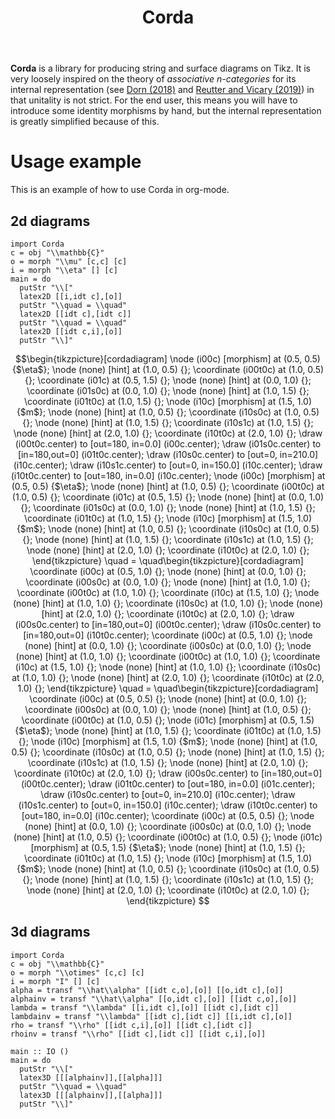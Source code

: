 #+TITLE: Corda
#+latex_header: \usepackage{/home/mario/roam/code/chordahs/corda}

*Corda* is a library for producing string and surface diagrams on Tikz. It is very loosely inspired on the theory of /associative n-categories/ for its internal representation (see [[https://arxiv.org/abs/1812.10586][Dorn (2018)]] and [[https://arxiv.org/abs/1902.03831][Reutter and Vicary (2019)]]) in that unitality is not strict.  For the end user, this means you will have to introduce some identity morphisms by hand, but the internal representation is greatly simplified because of this.

* Usage example
This is an example of how to use Corda in org-mode.

** 2d diagrams
#+BEGIN_SRC runhaskell :results drawer replace
import Corda
c = obj "\\mathbb{C}"
o = morph "\\mu" [c,c] [c]
i = morph "\\eta" [] [c]
main = do
  putStr "\\["
  latex2D [[i,idt c],[o]]
  putStr "\\quad = \\quad"
  latex2D [[idt c],[idt c]]
  putStr "\\quad = \\quad"
  latex2D [[idt c,i],[o]]
  putStr "\\]"
#+END_SRC

[[file:https://github.com/mroman42/corda/raw/master/example1.png]]

#+RESULTS:
:results:
\[\begin{tikzpicture}[cordadiagram]
\node (i00c) [morphism] at (0.5, 0.5) {$\eta$};

\node (none) [hint] at (1.0, 0.5) {};
\coordinate (i00t0c) at (1.0, 0.5) {};


\coordinate (i01c) at (0.5, 1.5) {};
\node (none) [hint] at (0.0, 1.0) {};
\coordinate (i01s0c) at (0.0, 1.0) {};

\node (none) [hint] at (1.0, 1.5) {};
\coordinate (i01t0c) at (1.0, 1.5) {};



\node (i10c) [morphism] at (1.5, 1.0) {$m$};
\node (none) [hint] at (1.0, 0.5) {};
\coordinate (i10s0c) at (1.0, 0.5) {};
\node (none) [hint] at (1.0, 1.5) {};
\coordinate (i10s1c) at (1.0, 1.5) {};

\node (none) [hint] at (2.0, 1.0) {};
\coordinate (i10t0c) at (2.0, 1.0) {};



\draw (i00t0c.center) to [out=180, in=0.0] (i00c.center);

\draw (i01s0c.center) to [in=180,out=0] (i01t0c.center);
\draw (i10s0c.center) to [out=0, in=210.0] (i10c.center);
\draw (i10s1c.center) to [out=0, in=150.0] (i10c.center);
\draw (i10t0c.center) to [out=180, in=0.0] (i10c.center);

\node (i00c) [morphism] at (0.5, 0.5) {$\eta$};

\node (none) [hint] at (1.0, 0.5) {};
\coordinate (i00t0c) at (1.0, 0.5) {};


\coordinate (i01c) at (0.5, 1.5) {};
\node (none) [hint] at (0.0, 1.0) {};
\coordinate (i01s0c) at (0.0, 1.0) {};

\node (none) [hint] at (1.0, 1.5) {};
\coordinate (i01t0c) at (1.0, 1.5) {};



\node (i10c) [morphism] at (1.5, 1.0) {$m$};
\node (none) [hint] at (1.0, 0.5) {};
\coordinate (i10s0c) at (1.0, 0.5) {};
\node (none) [hint] at (1.0, 1.5) {};
\coordinate (i10s1c) at (1.0, 1.5) {};

\node (none) [hint] at (2.0, 1.0) {};
\coordinate (i10t0c) at (2.0, 1.0) {};




\end{tikzpicture}
\quad = \quad\begin{tikzpicture}[cordadiagram]
\coordinate (i00c) at (0.5, 1.0) {};
\node (none) [hint] at (0.0, 1.0) {};
\coordinate (i00s0c) at (0.0, 1.0) {};

\node (none) [hint] at (1.0, 1.0) {};
\coordinate (i00t0c) at (1.0, 1.0) {};



\coordinate (i10c) at (1.5, 1.0) {};
\node (none) [hint] at (1.0, 1.0) {};
\coordinate (i10s0c) at (1.0, 1.0) {};

\node (none) [hint] at (2.0, 1.0) {};
\coordinate (i10t0c) at (2.0, 1.0) {};



\draw (i00s0c.center) to [in=180,out=0] (i00t0c.center);
\draw (i10s0c.center) to [in=180,out=0] (i10t0c.center);
\coordinate (i00c) at (0.5, 1.0) {};
\node (none) [hint] at (0.0, 1.0) {};
\coordinate (i00s0c) at (0.0, 1.0) {};

\node (none) [hint] at (1.0, 1.0) {};
\coordinate (i00t0c) at (1.0, 1.0) {};



\coordinate (i10c) at (1.5, 1.0) {};
\node (none) [hint] at (1.0, 1.0) {};
\coordinate (i10s0c) at (1.0, 1.0) {};

\node (none) [hint] at (2.0, 1.0) {};
\coordinate (i10t0c) at (2.0, 1.0) {};




\end{tikzpicture}
\quad = \quad\begin{tikzpicture}[cordadiagram]
\coordinate (i00c) at (0.5, 0.5) {};
\node (none) [hint] at (0.0, 1.0) {};
\coordinate (i00s0c) at (0.0, 1.0) {};

\node (none) [hint] at (1.0, 0.5) {};
\coordinate (i00t0c) at (1.0, 0.5) {};


\node (i01c) [morphism] at (0.5, 1.5) {$\eta$};

\node (none) [hint] at (1.0, 1.5) {};
\coordinate (i01t0c) at (1.0, 1.5) {};



\node (i10c) [morphism] at (1.5, 1.0) {$m$};
\node (none) [hint] at (1.0, 0.5) {};
\coordinate (i10s0c) at (1.0, 0.5) {};
\node (none) [hint] at (1.0, 1.5) {};
\coordinate (i10s1c) at (1.0, 1.5) {};

\node (none) [hint] at (2.0, 1.0) {};
\coordinate (i10t0c) at (2.0, 1.0) {};



\draw (i00s0c.center) to [in=180,out=0] (i00t0c.center);
\draw (i01t0c.center) to [out=180, in=0.0] (i01c.center);

\draw (i10s0c.center) to [out=0, in=210.0] (i10c.center);
\draw (i10s1c.center) to [out=0, in=150.0] (i10c.center);
\draw (i10t0c.center) to [out=180, in=0.0] (i10c.center);

\coordinate (i00c) at (0.5, 0.5) {};
\node (none) [hint] at (0.0, 1.0) {};
\coordinate (i00s0c) at (0.0, 1.0) {};

\node (none) [hint] at (1.0, 0.5) {};
\coordinate (i00t0c) at (1.0, 0.5) {};


\node (i01c) [morphism] at (0.5, 1.5) {$\eta$};

\node (none) [hint] at (1.0, 1.5) {};
\coordinate (i01t0c) at (1.0, 1.5) {};



\node (i10c) [morphism] at (1.5, 1.0) {$m$};
\node (none) [hint] at (1.0, 0.5) {};
\coordinate (i10s0c) at (1.0, 0.5) {};
\node (none) [hint] at (1.0, 1.5) {};
\coordinate (i10s1c) at (1.0, 1.5) {};

\node (none) [hint] at (2.0, 1.0) {};
\coordinate (i10t0c) at (2.0, 1.0) {};




\end{tikzpicture}
\]
:end:

** 3d diagrams
#+BEGIN_SRC runhaskell :results drawer replace
import Corda
c = obj "\\mathbb{C}"
o = morph "\\otimes" [c,c] [c]
i = morph "I" [] [c]
alpha = transf "\\hat\\alpha" [[idt c,o],[o]] [[o,idt c],[o]]
alphainv = transf "\\hat\\alpha" [[o,idt c],[o]] [[idt c,o],[o]]
lambda = transf "\\lambda" [[i,idt c],[o]] [[idt c],[idt c]]
lambdainv = transf "\\lambda" [[idt c],[idt c]] [[i,idt c],[o]]
rho = transf "\\rho" [[idt c,i],[o]] [[idt c],[idt c]]
rhoinv = transf "\\rho" [[idt c],[idt c]] [[idt c,i],[o]]

main :: IO ()
main = do
  putStr "\\["
  latex3D [[[alphainv]],[[alpha]]]
  putStr "\\quad = \\quad"
  latex3D [[[alphainv]],[[alpha]]]
  putStr "\\]"
#+END_SRC

#+RESULTS:
:results:
\[\begin{tikzpicture}[cordadiagram]
\begin{scope}[yshift=0.0cm]
\begin{scope}[tilted,yshift=0.0cm]
\node (i000s00c) [morphism] at (-0.5, 0.5) {$\otimes$};
\node (none) [hint] at (-1.0, 0.3333333333333333) {};
\coordinate (i000s00s0c) at (-1.0, 0.3333333333333333) {};
\node (none) [hint] at (-1.0, 1.0) {};
\coordinate (i000s00s1c) at (-1.0, 1.0) {};

\node (none) [hint] at (0.0, 0.5) {};
\coordinate (i000s00t0c) at (0.0, 0.5) {};


\coordinate (i000s01c) at (-0.5, 1.5) {};
\node (none) [hint] at (-1.0, 1.6666666666666665) {};
\coordinate (i000s01s0c) at (-1.0, 1.6666666666666665) {};

\node (none) [hint] at (0.0, 1.5) {};
\coordinate (i000s01t0c) at (0.0, 1.5) {};



\node (i000s10c) [morphism] at (0.5, 1.0) {$\otimes$};
\node (none) [hint] at (0.0, 0.5) {};
\coordinate (i000s10s0c) at (0.0, 0.5) {};
\node (none) [hint] at (0.0, 1.5) {};
\coordinate (i000s10s1c) at (0.0, 1.5) {};

\node (none) [hint] at (1.0, 1.0) {};
\coordinate (i000s10t0c) at (1.0, 1.0) {};



\draw (i000s00s0c.center) to [out=0, in=210.0] (i000s00c.center);
\draw (i000s00s1c.center) to [out=0, in=150.0] (i000s00c.center);
\draw (i000s00t0c.center) to [out=180, in=0.0] (i000s00c.center);

\draw (i000s01s0c.center) to [in=180,out=0] (i000s01t0c.center);
\draw (i000s10s0c.center) to [out=0, in=210.0] (i000s10c.center);
\draw (i000s10s1c.center) to [out=0, in=150.0] (i000s10c.center);
\draw (i000s10t0c.center) to [out=180, in=0.0] (i000s10c.center);

\node (i000s00c) [morphism] at (-0.5, 0.5) {$\otimes$};
\node (none) [hint] at (-1.0, 0.3333333333333333) {};
\coordinate (i000s00s0c) at (-1.0, 0.3333333333333333) {};
\node (none) [hint] at (-1.0, 1.0) {};
\coordinate (i000s00s1c) at (-1.0, 1.0) {};

\node (none) [hint] at (0.0, 0.5) {};
\coordinate (i000s00t0c) at (0.0, 0.5) {};


\coordinate (i000s01c) at (-0.5, 1.5) {};
\node (none) [hint] at (-1.0, 1.6666666666666665) {};
\coordinate (i000s01s0c) at (-1.0, 1.6666666666666665) {};

\node (none) [hint] at (0.0, 1.5) {};
\coordinate (i000s01t0c) at (0.0, 1.5) {};



\node (i000s10c) [morphism] at (0.5, 1.0) {$\otimes$};
\node (none) [hint] at (0.0, 0.5) {};
\coordinate (i000s10s0c) at (0.0, 0.5) {};
\node (none) [hint] at (0.0, 1.5) {};
\coordinate (i000s10s1c) at (0.0, 1.5) {};

\node (none) [hint] at (1.0, 1.0) {};
\coordinate (i000s10t0c) at (1.0, 1.0) {};




\end{scope}\begin{scope}[tilted,yshift=1.25cm]
\node (i000c) [transformation] at (0.0, 1.0) {$\hat\alpha$};





\node (i000c) [transformation] at (0.0, 1.0) {$\hat\alpha$};





\end{scope}\begin{scope}[tilted,yshift=2.5cm]
\coordinate (i000t00c) at (-0.5, 0.5) {};
\node (none) [hint] at (-1.0, 0.3333333333333333) {};
\coordinate (i000t00s0c) at (-1.0, 0.3333333333333333) {};

\node (none) [hint] at (0.0, 0.5) {};
\coordinate (i000t00t0c) at (0.0, 0.5) {};


\node (i000t01c) [morphism] at (-0.5, 1.5) {$\otimes$};
\node (none) [hint] at (-1.0, 1.0) {};
\coordinate (i000t01s0c) at (-1.0, 1.0) {};
\node (none) [hint] at (-1.0, 1.6666666666666665) {};
\coordinate (i000t01s1c) at (-1.0, 1.6666666666666665) {};

\node (none) [hint] at (0.0, 1.5) {};
\coordinate (i000t01t0c) at (0.0, 1.5) {};



\node (i000t10c) [morphism] at (0.5, 1.0) {$\otimes$};
\node (none) [hint] at (0.0, 0.5) {};
\coordinate (i000t10s0c) at (0.0, 0.5) {};
\node (none) [hint] at (0.0, 1.5) {};
\coordinate (i000t10s1c) at (0.0, 1.5) {};

\node (none) [hint] at (1.0, 1.0) {};
\coordinate (i000t10t0c) at (1.0, 1.0) {};



\draw (i000t00s0c.center) to [in=180,out=0] (i000t00t0c.center);
\draw (i000t01s0c.center) to [out=0, in=210.0] (i000t01c.center);
\draw (i000t01s1c.center) to [out=0, in=150.0] (i000t01c.center);
\draw (i000t01t0c.center) to [out=180, in=0.0] (i000t01c.center);

\draw (i000t10s0c.center) to [out=0, in=210.0] (i000t10c.center);
\draw (i000t10s1c.center) to [out=0, in=150.0] (i000t10c.center);
\draw (i000t10t0c.center) to [out=180, in=0.0] (i000t10c.center);

\coordinate (i000t00c) at (-0.5, 0.5) {};
\node (none) [hint] at (-1.0, 0.3333333333333333) {};
\coordinate (i000t00s0c) at (-1.0, 0.3333333333333333) {};

\node (none) [hint] at (0.0, 0.5) {};
\coordinate (i000t00t0c) at (0.0, 0.5) {};


\node (i000t01c) [morphism] at (-0.5, 1.5) {$\otimes$};
\node (none) [hint] at (-1.0, 1.0) {};
\coordinate (i000t01s0c) at (-1.0, 1.0) {};
\node (none) [hint] at (-1.0, 1.6666666666666665) {};
\coordinate (i000t01s1c) at (-1.0, 1.6666666666666665) {};

\node (none) [hint] at (0.0, 1.5) {};
\coordinate (i000t01t0c) at (0.0, 1.5) {};



\node (i000t10c) [morphism] at (0.5, 1.0) {$\otimes$};
\node (none) [hint] at (0.0, 0.5) {};
\coordinate (i000t10s0c) at (0.0, 0.5) {};
\node (none) [hint] at (0.0, 1.5) {};
\coordinate (i000t10s1c) at (0.0, 1.5) {};

\node (none) [hint] at (1.0, 1.0) {};
\coordinate (i000t10t0c) at (1.0, 1.0) {};




\end{scope}\draw [borders] (i000t00s0c.center) to [out=-90,in=90] (i000s00s0c.center);
\draw [borders] (i000t01s0c.center) to [out=-90,in=90] (i000s00s1c.center);
\draw [borders] (i000t01s1c.center) to [out=-90,in=90] (i000s01s0c.center);

\draw [borders] (i000t10t0c.center) to [out=-90,in=90] (i000s10t0c.center);
\begin{scope}[tilted,yshift=0.0cm]
\node (i000s00c) [morphism] at (-0.5, 0.5) {$\otimes$};
\node (none) [hint] at (-1.0, 0.3333333333333333) {};
\coordinate (i000s00s0c) at (-1.0, 0.3333333333333333) {};
\node (none) [hint] at (-1.0, 1.0) {};
\coordinate (i000s00s1c) at (-1.0, 1.0) {};

\node (none) [hint] at (0.0, 0.5) {};
\coordinate (i000s00t0c) at (0.0, 0.5) {};


\coordinate (i000s01c) at (-0.5, 1.5) {};
\node (none) [hint] at (-1.0, 1.6666666666666665) {};
\coordinate (i000s01s0c) at (-1.0, 1.6666666666666665) {};

\node (none) [hint] at (0.0, 1.5) {};
\coordinate (i000s01t0c) at (0.0, 1.5) {};



\node (i000s10c) [morphism] at (0.5, 1.0) {$\otimes$};
\node (none) [hint] at (0.0, 0.5) {};
\coordinate (i000s10s0c) at (0.0, 0.5) {};
\node (none) [hint] at (0.0, 1.5) {};
\coordinate (i000s10s1c) at (0.0, 1.5) {};

\node (none) [hint] at (1.0, 1.0) {};
\coordinate (i000s10t0c) at (1.0, 1.0) {};



\draw (i000s00s0c.center) to [out=0, in=210.0] (i000s00c.center);
\draw (i000s00s1c.center) to [out=0, in=150.0] (i000s00c.center);
\draw (i000s00t0c.center) to [out=180, in=0.0] (i000s00c.center);

\draw (i000s01s0c.center) to [in=180,out=0] (i000s01t0c.center);
\draw (i000s10s0c.center) to [out=0, in=210.0] (i000s10c.center);
\draw (i000s10s1c.center) to [out=0, in=150.0] (i000s10c.center);
\draw (i000s10t0c.center) to [out=180, in=0.0] (i000s10c.center);

\node (i000s00c) [morphism] at (-0.5, 0.5) {$\otimes$};
\node (none) [hint] at (-1.0, 0.3333333333333333) {};
\coordinate (i000s00s0c) at (-1.0, 0.3333333333333333) {};
\node (none) [hint] at (-1.0, 1.0) {};
\coordinate (i000s00s1c) at (-1.0, 1.0) {};

\node (none) [hint] at (0.0, 0.5) {};
\coordinate (i000s00t0c) at (0.0, 0.5) {};


\coordinate (i000s01c) at (-0.5, 1.5) {};
\node (none) [hint] at (-1.0, 1.6666666666666665) {};
\coordinate (i000s01s0c) at (-1.0, 1.6666666666666665) {};

\node (none) [hint] at (0.0, 1.5) {};
\coordinate (i000s01t0c) at (0.0, 1.5) {};



\node (i000s10c) [morphism] at (0.5, 1.0) {$\otimes$};
\node (none) [hint] at (0.0, 0.5) {};
\coordinate (i000s10s0c) at (0.0, 0.5) {};
\node (none) [hint] at (0.0, 1.5) {};
\coordinate (i000s10s1c) at (0.0, 1.5) {};

\node (none) [hint] at (1.0, 1.0) {};
\coordinate (i000s10t0c) at (1.0, 1.0) {};




\end{scope}
\draw [red!30] (i000s00c.center) to [out=90,in=-90] (i000c.center);

\draw [red!30] (i000s10c.center) to [out=90,in=-90] (i000c.center);

\draw [red!30] (i000t01c.center) to [out=-90,in=90] (i000c.center);
\draw [red!30] (i000t10c.center) to [out=-90,in=90] (i000c.center);


\begin{scope}[tilted,yshift=0.0cm]
\node (i000s00c) [morphism] at (-0.5, 0.5) {$\otimes$};
\node (none) [hint] at (-1.0, 0.3333333333333333) {};
\coordinate (i000s00s0c) at (-1.0, 0.3333333333333333) {};
\node (none) [hint] at (-1.0, 1.0) {};
\coordinate (i000s00s1c) at (-1.0, 1.0) {};

\node (none) [hint] at (0.0, 0.5) {};
\coordinate (i000s00t0c) at (0.0, 0.5) {};


\coordinate (i000s01c) at (-0.5, 1.5) {};
\node (none) [hint] at (-1.0, 1.6666666666666665) {};
\coordinate (i000s01s0c) at (-1.0, 1.6666666666666665) {};

\node (none) [hint] at (0.0, 1.5) {};
\coordinate (i000s01t0c) at (0.0, 1.5) {};



\node (i000s10c) [morphism] at (0.5, 1.0) {$\otimes$};
\node (none) [hint] at (0.0, 0.5) {};
\coordinate (i000s10s0c) at (0.0, 0.5) {};
\node (none) [hint] at (0.0, 1.5) {};
\coordinate (i000s10s1c) at (0.0, 1.5) {};

\node (none) [hint] at (1.0, 1.0) {};
\coordinate (i000s10t0c) at (1.0, 1.0) {};



\draw (i000s00s0c.center) to [out=0, in=210.0] (i000s00c.center);
\draw (i000s00s1c.center) to [out=0, in=150.0] (i000s00c.center);
\draw (i000s00t0c.center) to [out=180, in=0.0] (i000s00c.center);

\draw (i000s01s0c.center) to [in=180,out=0] (i000s01t0c.center);
\draw (i000s10s0c.center) to [out=0, in=210.0] (i000s10c.center);
\draw (i000s10s1c.center) to [out=0, in=150.0] (i000s10c.center);
\draw (i000s10t0c.center) to [out=180, in=0.0] (i000s10c.center);

\node (i000s00c) [morphism] at (-0.5, 0.5) {$\otimes$};
\node (none) [hint] at (-1.0, 0.3333333333333333) {};
\coordinate (i000s00s0c) at (-1.0, 0.3333333333333333) {};
\node (none) [hint] at (-1.0, 1.0) {};
\coordinate (i000s00s1c) at (-1.0, 1.0) {};

\node (none) [hint] at (0.0, 0.5) {};
\coordinate (i000s00t0c) at (0.0, 0.5) {};


\coordinate (i000s01c) at (-0.5, 1.5) {};
\node (none) [hint] at (-1.0, 1.6666666666666665) {};
\coordinate (i000s01s0c) at (-1.0, 1.6666666666666665) {};

\node (none) [hint] at (0.0, 1.5) {};
\coordinate (i000s01t0c) at (0.0, 1.5) {};



\node (i000s10c) [morphism] at (0.5, 1.0) {$\otimes$};
\node (none) [hint] at (0.0, 0.5) {};
\coordinate (i000s10s0c) at (0.0, 0.5) {};
\node (none) [hint] at (0.0, 1.5) {};
\coordinate (i000s10s1c) at (0.0, 1.5) {};

\node (none) [hint] at (1.0, 1.0) {};
\coordinate (i000s10t0c) at (1.0, 1.0) {};




\end{scope}\begin{scope}[tilted,yshift=1.25cm]
\node (i000c) [transformation] at (0.0, 1.0) {$\hat\alpha$};





\node (i000c) [transformation] at (0.0, 1.0) {$\hat\alpha$};





\end{scope}\begin{scope}[tilted,yshift=2.5cm]
\coordinate (i000t00c) at (-0.5, 0.5) {};
\node (none) [hint] at (-1.0, 0.3333333333333333) {};
\coordinate (i000t00s0c) at (-1.0, 0.3333333333333333) {};

\node (none) [hint] at (0.0, 0.5) {};
\coordinate (i000t00t0c) at (0.0, 0.5) {};


\node (i000t01c) [morphism] at (-0.5, 1.5) {$\otimes$};
\node (none) [hint] at (-1.0, 1.0) {};
\coordinate (i000t01s0c) at (-1.0, 1.0) {};
\node (none) [hint] at (-1.0, 1.6666666666666665) {};
\coordinate (i000t01s1c) at (-1.0, 1.6666666666666665) {};

\node (none) [hint] at (0.0, 1.5) {};
\coordinate (i000t01t0c) at (0.0, 1.5) {};



\node (i000t10c) [morphism] at (0.5, 1.0) {$\otimes$};
\node (none) [hint] at (0.0, 0.5) {};
\coordinate (i000t10s0c) at (0.0, 0.5) {};
\node (none) [hint] at (0.0, 1.5) {};
\coordinate (i000t10s1c) at (0.0, 1.5) {};

\node (none) [hint] at (1.0, 1.0) {};
\coordinate (i000t10t0c) at (1.0, 1.0) {};



\draw (i000t00s0c.center) to [in=180,out=0] (i000t00t0c.center);
\draw (i000t01s0c.center) to [out=0, in=210.0] (i000t01c.center);
\draw (i000t01s1c.center) to [out=0, in=150.0] (i000t01c.center);
\draw (i000t01t0c.center) to [out=180, in=0.0] (i000t01c.center);

\draw (i000t10s0c.center) to [out=0, in=210.0] (i000t10c.center);
\draw (i000t10s1c.center) to [out=0, in=150.0] (i000t10c.center);
\draw (i000t10t0c.center) to [out=180, in=0.0] (i000t10c.center);

\coordinate (i000t00c) at (-0.5, 0.5) {};
\node (none) [hint] at (-1.0, 0.3333333333333333) {};
\coordinate (i000t00s0c) at (-1.0, 0.3333333333333333) {};

\node (none) [hint] at (0.0, 0.5) {};
\coordinate (i000t00t0c) at (0.0, 0.5) {};


\node (i000t01c) [morphism] at (-0.5, 1.5) {$\otimes$};
\node (none) [hint] at (-1.0, 1.0) {};
\coordinate (i000t01s0c) at (-1.0, 1.0) {};
\node (none) [hint] at (-1.0, 1.6666666666666665) {};
\coordinate (i000t01s1c) at (-1.0, 1.6666666666666665) {};

\node (none) [hint] at (0.0, 1.5) {};
\coordinate (i000t01t0c) at (0.0, 1.5) {};



\node (i000t10c) [morphism] at (0.5, 1.0) {$\otimes$};
\node (none) [hint] at (0.0, 0.5) {};
\coordinate (i000t10s0c) at (0.0, 0.5) {};
\node (none) [hint] at (0.0, 1.5) {};
\coordinate (i000t10s1c) at (0.0, 1.5) {};

\node (none) [hint] at (1.0, 1.0) {};
\coordinate (i000t10t0c) at (1.0, 1.0) {};




\end{scope}\draw [borders] (i000t00s0c.center) to [out=-90,in=90] (i000s00s0c.center);
\draw [borders] (i000t01s0c.center) to [out=-90,in=90] (i000s00s1c.center);
\draw [borders] (i000t01s1c.center) to [out=-90,in=90] (i000s01s0c.center);

\draw [borders] (i000t10t0c.center) to [out=-90,in=90] (i000s10t0c.center);
\begin{scope}[tilted,yshift=0.0cm]
\node (i000s00c) [morphism] at (-0.5, 0.5) {$\otimes$};
\node (none) [hint] at (-1.0, 0.3333333333333333) {};
\coordinate (i000s00s0c) at (-1.0, 0.3333333333333333) {};
\node (none) [hint] at (-1.0, 1.0) {};
\coordinate (i000s00s1c) at (-1.0, 1.0) {};

\node (none) [hint] at (0.0, 0.5) {};
\coordinate (i000s00t0c) at (0.0, 0.5) {};


\coordinate (i000s01c) at (-0.5, 1.5) {};
\node (none) [hint] at (-1.0, 1.6666666666666665) {};
\coordinate (i000s01s0c) at (-1.0, 1.6666666666666665) {};

\node (none) [hint] at (0.0, 1.5) {};
\coordinate (i000s01t0c) at (0.0, 1.5) {};



\node (i000s10c) [morphism] at (0.5, 1.0) {$\otimes$};
\node (none) [hint] at (0.0, 0.5) {};
\coordinate (i000s10s0c) at (0.0, 0.5) {};
\node (none) [hint] at (0.0, 1.5) {};
\coordinate (i000s10s1c) at (0.0, 1.5) {};

\node (none) [hint] at (1.0, 1.0) {};
\coordinate (i000s10t0c) at (1.0, 1.0) {};



\draw (i000s00s0c.center) to [out=0, in=210.0] (i000s00c.center);
\draw (i000s00s1c.center) to [out=0, in=150.0] (i000s00c.center);
\draw (i000s00t0c.center) to [out=180, in=0.0] (i000s00c.center);

\draw (i000s01s0c.center) to [in=180,out=0] (i000s01t0c.center);
\draw (i000s10s0c.center) to [out=0, in=210.0] (i000s10c.center);
\draw (i000s10s1c.center) to [out=0, in=150.0] (i000s10c.center);
\draw (i000s10t0c.center) to [out=180, in=0.0] (i000s10c.center);

\node (i000s00c) [morphism] at (-0.5, 0.5) {$\otimes$};
\node (none) [hint] at (-1.0, 0.3333333333333333) {};
\coordinate (i000s00s0c) at (-1.0, 0.3333333333333333) {};
\node (none) [hint] at (-1.0, 1.0) {};
\coordinate (i000s00s1c) at (-1.0, 1.0) {};

\node (none) [hint] at (0.0, 0.5) {};
\coordinate (i000s00t0c) at (0.0, 0.5) {};


\coordinate (i000s01c) at (-0.5, 1.5) {};
\node (none) [hint] at (-1.0, 1.6666666666666665) {};
\coordinate (i000s01s0c) at (-1.0, 1.6666666666666665) {};

\node (none) [hint] at (0.0, 1.5) {};
\coordinate (i000s01t0c) at (0.0, 1.5) {};



\node (i000s10c) [morphism] at (0.5, 1.0) {$\otimes$};
\node (none) [hint] at (0.0, 0.5) {};
\coordinate (i000s10s0c) at (0.0, 0.5) {};
\node (none) [hint] at (0.0, 1.5) {};
\coordinate (i000s10s1c) at (0.0, 1.5) {};

\node (none) [hint] at (1.0, 1.0) {};
\coordinate (i000s10t0c) at (1.0, 1.0) {};




\end{scope}

\end{scope}
\begin{scope}[yshift=2.5cm]
\begin{scope}[tilted,yshift=0.0cm]
\coordinate (i100s00c) at (-0.5, 0.5) {};
\node (none) [hint] at (-1.0, 0.3333333333333333) {};
\coordinate (i100s00s0c) at (-1.0, 0.3333333333333333) {};

\node (none) [hint] at (0.0, 0.5) {};
\coordinate (i100s00t0c) at (0.0, 0.5) {};


\node (i100s01c) [morphism] at (-0.5, 1.5) {$\otimes$};
\node (none) [hint] at (-1.0, 1.0) {};
\coordinate (i100s01s0c) at (-1.0, 1.0) {};
\node (none) [hint] at (-1.0, 1.6666666666666665) {};
\coordinate (i100s01s1c) at (-1.0, 1.6666666666666665) {};

\node (none) [hint] at (0.0, 1.5) {};
\coordinate (i100s01t0c) at (0.0, 1.5) {};



\node (i100s10c) [morphism] at (0.5, 1.0) {$\otimes$};
\node (none) [hint] at (0.0, 0.5) {};
\coordinate (i100s10s0c) at (0.0, 0.5) {};
\node (none) [hint] at (0.0, 1.5) {};
\coordinate (i100s10s1c) at (0.0, 1.5) {};

\node (none) [hint] at (1.0, 1.0) {};
\coordinate (i100s10t0c) at (1.0, 1.0) {};



\draw (i100s00s0c.center) to [in=180,out=0] (i100s00t0c.center);
\draw (i100s01s0c.center) to [out=0, in=210.0] (i100s01c.center);
\draw (i100s01s1c.center) to [out=0, in=150.0] (i100s01c.center);
\draw (i100s01t0c.center) to [out=180, in=0.0] (i100s01c.center);

\draw (i100s10s0c.center) to [out=0, in=210.0] (i100s10c.center);
\draw (i100s10s1c.center) to [out=0, in=150.0] (i100s10c.center);
\draw (i100s10t0c.center) to [out=180, in=0.0] (i100s10c.center);

\coordinate (i100s00c) at (-0.5, 0.5) {};
\node (none) [hint] at (-1.0, 0.3333333333333333) {};
\coordinate (i100s00s0c) at (-1.0, 0.3333333333333333) {};

\node (none) [hint] at (0.0, 0.5) {};
\coordinate (i100s00t0c) at (0.0, 0.5) {};


\node (i100s01c) [morphism] at (-0.5, 1.5) {$\otimes$};
\node (none) [hint] at (-1.0, 1.0) {};
\coordinate (i100s01s0c) at (-1.0, 1.0) {};
\node (none) [hint] at (-1.0, 1.6666666666666665) {};
\coordinate (i100s01s1c) at (-1.0, 1.6666666666666665) {};

\node (none) [hint] at (0.0, 1.5) {};
\coordinate (i100s01t0c) at (0.0, 1.5) {};



\node (i100s10c) [morphism] at (0.5, 1.0) {$\otimes$};
\node (none) [hint] at (0.0, 0.5) {};
\coordinate (i100s10s0c) at (0.0, 0.5) {};
\node (none) [hint] at (0.0, 1.5) {};
\coordinate (i100s10s1c) at (0.0, 1.5) {};

\node (none) [hint] at (1.0, 1.0) {};
\coordinate (i100s10t0c) at (1.0, 1.0) {};




\end{scope}\begin{scope}[tilted,yshift=1.25cm]
\node (i100c) [transformation] at (0.0, 1.0) {$\hat\alpha$};





\node (i100c) [transformation] at (0.0, 1.0) {$\hat\alpha$};





\end{scope}\begin{scope}[tilted,yshift=2.5cm]
\node (i100t00c) [morphism] at (-0.5, 0.5) {$\otimes$};
\node (none) [hint] at (-1.0, 0.3333333333333333) {};
\coordinate (i100t00s0c) at (-1.0, 0.3333333333333333) {};
\node (none) [hint] at (-1.0, 1.0) {};
\coordinate (i100t00s1c) at (-1.0, 1.0) {};

\node (none) [hint] at (0.0, 0.5) {};
\coordinate (i100t00t0c) at (0.0, 0.5) {};


\coordinate (i100t01c) at (-0.5, 1.5) {};
\node (none) [hint] at (-1.0, 1.6666666666666665) {};
\coordinate (i100t01s0c) at (-1.0, 1.6666666666666665) {};

\node (none) [hint] at (0.0, 1.5) {};
\coordinate (i100t01t0c) at (0.0, 1.5) {};



\node (i100t10c) [morphism] at (0.5, 1.0) {$\otimes$};
\node (none) [hint] at (0.0, 0.5) {};
\coordinate (i100t10s0c) at (0.0, 0.5) {};
\node (none) [hint] at (0.0, 1.5) {};
\coordinate (i100t10s1c) at (0.0, 1.5) {};

\node (none) [hint] at (1.0, 1.0) {};
\coordinate (i100t10t0c) at (1.0, 1.0) {};



\draw (i100t00s0c.center) to [out=0, in=210.0] (i100t00c.center);
\draw (i100t00s1c.center) to [out=0, in=150.0] (i100t00c.center);
\draw (i100t00t0c.center) to [out=180, in=0.0] (i100t00c.center);

\draw (i100t01s0c.center) to [in=180,out=0] (i100t01t0c.center);
\draw (i100t10s0c.center) to [out=0, in=210.0] (i100t10c.center);
\draw (i100t10s1c.center) to [out=0, in=150.0] (i100t10c.center);
\draw (i100t10t0c.center) to [out=180, in=0.0] (i100t10c.center);

\node (i100t00c) [morphism] at (-0.5, 0.5) {$\otimes$};
\node (none) [hint] at (-1.0, 0.3333333333333333) {};
\coordinate (i100t00s0c) at (-1.0, 0.3333333333333333) {};
\node (none) [hint] at (-1.0, 1.0) {};
\coordinate (i100t00s1c) at (-1.0, 1.0) {};

\node (none) [hint] at (0.0, 0.5) {};
\coordinate (i100t00t0c) at (0.0, 0.5) {};


\coordinate (i100t01c) at (-0.5, 1.5) {};
\node (none) [hint] at (-1.0, 1.6666666666666665) {};
\coordinate (i100t01s0c) at (-1.0, 1.6666666666666665) {};

\node (none) [hint] at (0.0, 1.5) {};
\coordinate (i100t01t0c) at (0.0, 1.5) {};



\node (i100t10c) [morphism] at (0.5, 1.0) {$\otimes$};
\node (none) [hint] at (0.0, 0.5) {};
\coordinate (i100t10s0c) at (0.0, 0.5) {};
\node (none) [hint] at (0.0, 1.5) {};
\coordinate (i100t10s1c) at (0.0, 1.5) {};

\node (none) [hint] at (1.0, 1.0) {};
\coordinate (i100t10t0c) at (1.0, 1.0) {};




\end{scope}\draw [borders] (i100t00s0c.center) to [out=-90,in=90] (i100s00s0c.center);
\draw [borders] (i100t00s1c.center) to [out=-90,in=90] (i100s01s0c.center);
\draw [borders] (i100t01s0c.center) to [out=-90,in=90] (i100s01s1c.center);

\draw [borders] (i100t10t0c.center) to [out=-90,in=90] (i100s10t0c.center);
\begin{scope}[tilted,yshift=0.0cm]
\coordinate (i100s00c) at (-0.5, 0.5) {};
\node (none) [hint] at (-1.0, 0.3333333333333333) {};
\coordinate (i100s00s0c) at (-1.0, 0.3333333333333333) {};

\node (none) [hint] at (0.0, 0.5) {};
\coordinate (i100s00t0c) at (0.0, 0.5) {};


\node (i100s01c) [morphism] at (-0.5, 1.5) {$\otimes$};
\node (none) [hint] at (-1.0, 1.0) {};
\coordinate (i100s01s0c) at (-1.0, 1.0) {};
\node (none) [hint] at (-1.0, 1.6666666666666665) {};
\coordinate (i100s01s1c) at (-1.0, 1.6666666666666665) {};

\node (none) [hint] at (0.0, 1.5) {};
\coordinate (i100s01t0c) at (0.0, 1.5) {};



\node (i100s10c) [morphism] at (0.5, 1.0) {$\otimes$};
\node (none) [hint] at (0.0, 0.5) {};
\coordinate (i100s10s0c) at (0.0, 0.5) {};
\node (none) [hint] at (0.0, 1.5) {};
\coordinate (i100s10s1c) at (0.0, 1.5) {};

\node (none) [hint] at (1.0, 1.0) {};
\coordinate (i100s10t0c) at (1.0, 1.0) {};



\draw (i100s00s0c.center) to [in=180,out=0] (i100s00t0c.center);
\draw (i100s01s0c.center) to [out=0, in=210.0] (i100s01c.center);
\draw (i100s01s1c.center) to [out=0, in=150.0] (i100s01c.center);
\draw (i100s01t0c.center) to [out=180, in=0.0] (i100s01c.center);

\draw (i100s10s0c.center) to [out=0, in=210.0] (i100s10c.center);
\draw (i100s10s1c.center) to [out=0, in=150.0] (i100s10c.center);
\draw (i100s10t0c.center) to [out=180, in=0.0] (i100s10c.center);

\coordinate (i100s00c) at (-0.5, 0.5) {};
\node (none) [hint] at (-1.0, 0.3333333333333333) {};
\coordinate (i100s00s0c) at (-1.0, 0.3333333333333333) {};

\node (none) [hint] at (0.0, 0.5) {};
\coordinate (i100s00t0c) at (0.0, 0.5) {};


\node (i100s01c) [morphism] at (-0.5, 1.5) {$\otimes$};
\node (none) [hint] at (-1.0, 1.0) {};
\coordinate (i100s01s0c) at (-1.0, 1.0) {};
\node (none) [hint] at (-1.0, 1.6666666666666665) {};
\coordinate (i100s01s1c) at (-1.0, 1.6666666666666665) {};

\node (none) [hint] at (0.0, 1.5) {};
\coordinate (i100s01t0c) at (0.0, 1.5) {};



\node (i100s10c) [morphism] at (0.5, 1.0) {$\otimes$};
\node (none) [hint] at (0.0, 0.5) {};
\coordinate (i100s10s0c) at (0.0, 0.5) {};
\node (none) [hint] at (0.0, 1.5) {};
\coordinate (i100s10s1c) at (0.0, 1.5) {};

\node (none) [hint] at (1.0, 1.0) {};
\coordinate (i100s10t0c) at (1.0, 1.0) {};




\end{scope}

\draw [red!30] (i100s01c.center) to [out=90,in=-90] (i100c.center);
\draw [red!30] (i100s10c.center) to [out=90,in=-90] (i100c.center);
\draw [red!30] (i100t00c.center) to [out=-90,in=90] (i100c.center);

\draw [red!30] (i100t10c.center) to [out=-90,in=90] (i100c.center);


\begin{scope}[tilted,yshift=0.0cm]
\coordinate (i100s00c) at (-0.5, 0.5) {};
\node (none) [hint] at (-1.0, 0.3333333333333333) {};
\coordinate (i100s00s0c) at (-1.0, 0.3333333333333333) {};

\node (none) [hint] at (0.0, 0.5) {};
\coordinate (i100s00t0c) at (0.0, 0.5) {};


\node (i100s01c) [morphism] at (-0.5, 1.5) {$\otimes$};
\node (none) [hint] at (-1.0, 1.0) {};
\coordinate (i100s01s0c) at (-1.0, 1.0) {};
\node (none) [hint] at (-1.0, 1.6666666666666665) {};
\coordinate (i100s01s1c) at (-1.0, 1.6666666666666665) {};

\node (none) [hint] at (0.0, 1.5) {};
\coordinate (i100s01t0c) at (0.0, 1.5) {};



\node (i100s10c) [morphism] at (0.5, 1.0) {$\otimes$};
\node (none) [hint] at (0.0, 0.5) {};
\coordinate (i100s10s0c) at (0.0, 0.5) {};
\node (none) [hint] at (0.0, 1.5) {};
\coordinate (i100s10s1c) at (0.0, 1.5) {};

\node (none) [hint] at (1.0, 1.0) {};
\coordinate (i100s10t0c) at (1.0, 1.0) {};



\draw (i100s00s0c.center) to [in=180,out=0] (i100s00t0c.center);
\draw (i100s01s0c.center) to [out=0, in=210.0] (i100s01c.center);
\draw (i100s01s1c.center) to [out=0, in=150.0] (i100s01c.center);
\draw (i100s01t0c.center) to [out=180, in=0.0] (i100s01c.center);

\draw (i100s10s0c.center) to [out=0, in=210.0] (i100s10c.center);
\draw (i100s10s1c.center) to [out=0, in=150.0] (i100s10c.center);
\draw (i100s10t0c.center) to [out=180, in=0.0] (i100s10c.center);

\coordinate (i100s00c) at (-0.5, 0.5) {};
\node (none) [hint] at (-1.0, 0.3333333333333333) {};
\coordinate (i100s00s0c) at (-1.0, 0.3333333333333333) {};

\node (none) [hint] at (0.0, 0.5) {};
\coordinate (i100s00t0c) at (0.0, 0.5) {};


\node (i100s01c) [morphism] at (-0.5, 1.5) {$\otimes$};
\node (none) [hint] at (-1.0, 1.0) {};
\coordinate (i100s01s0c) at (-1.0, 1.0) {};
\node (none) [hint] at (-1.0, 1.6666666666666665) {};
\coordinate (i100s01s1c) at (-1.0, 1.6666666666666665) {};

\node (none) [hint] at (0.0, 1.5) {};
\coordinate (i100s01t0c) at (0.0, 1.5) {};



\node (i100s10c) [morphism] at (0.5, 1.0) {$\otimes$};
\node (none) [hint] at (0.0, 0.5) {};
\coordinate (i100s10s0c) at (0.0, 0.5) {};
\node (none) [hint] at (0.0, 1.5) {};
\coordinate (i100s10s1c) at (0.0, 1.5) {};

\node (none) [hint] at (1.0, 1.0) {};
\coordinate (i100s10t0c) at (1.0, 1.0) {};




\end{scope}\begin{scope}[tilted,yshift=1.25cm]
\node (i100c) [transformation] at (0.0, 1.0) {$\hat\alpha$};





\node (i100c) [transformation] at (0.0, 1.0) {$\hat\alpha$};





\end{scope}\begin{scope}[tilted,yshift=2.5cm]
\node (i100t00c) [morphism] at (-0.5, 0.5) {$\otimes$};
\node (none) [hint] at (-1.0, 0.3333333333333333) {};
\coordinate (i100t00s0c) at (-1.0, 0.3333333333333333) {};
\node (none) [hint] at (-1.0, 1.0) {};
\coordinate (i100t00s1c) at (-1.0, 1.0) {};

\node (none) [hint] at (0.0, 0.5) {};
\coordinate (i100t00t0c) at (0.0, 0.5) {};


\coordinate (i100t01c) at (-0.5, 1.5) {};
\node (none) [hint] at (-1.0, 1.6666666666666665) {};
\coordinate (i100t01s0c) at (-1.0, 1.6666666666666665) {};

\node (none) [hint] at (0.0, 1.5) {};
\coordinate (i100t01t0c) at (0.0, 1.5) {};



\node (i100t10c) [morphism] at (0.5, 1.0) {$\otimes$};
\node (none) [hint] at (0.0, 0.5) {};
\coordinate (i100t10s0c) at (0.0, 0.5) {};
\node (none) [hint] at (0.0, 1.5) {};
\coordinate (i100t10s1c) at (0.0, 1.5) {};

\node (none) [hint] at (1.0, 1.0) {};
\coordinate (i100t10t0c) at (1.0, 1.0) {};



\draw (i100t00s0c.center) to [out=0, in=210.0] (i100t00c.center);
\draw (i100t00s1c.center) to [out=0, in=150.0] (i100t00c.center);
\draw (i100t00t0c.center) to [out=180, in=0.0] (i100t00c.center);

\draw (i100t01s0c.center) to [in=180,out=0] (i100t01t0c.center);
\draw (i100t10s0c.center) to [out=0, in=210.0] (i100t10c.center);
\draw (i100t10s1c.center) to [out=0, in=150.0] (i100t10c.center);
\draw (i100t10t0c.center) to [out=180, in=0.0] (i100t10c.center);

\node (i100t00c) [morphism] at (-0.5, 0.5) {$\otimes$};
\node (none) [hint] at (-1.0, 0.3333333333333333) {};
\coordinate (i100t00s0c) at (-1.0, 0.3333333333333333) {};
\node (none) [hint] at (-1.0, 1.0) {};
\coordinate (i100t00s1c) at (-1.0, 1.0) {};

\node (none) [hint] at (0.0, 0.5) {};
\coordinate (i100t00t0c) at (0.0, 0.5) {};


\coordinate (i100t01c) at (-0.5, 1.5) {};
\node (none) [hint] at (-1.0, 1.6666666666666665) {};
\coordinate (i100t01s0c) at (-1.0, 1.6666666666666665) {};

\node (none) [hint] at (0.0, 1.5) {};
\coordinate (i100t01t0c) at (0.0, 1.5) {};



\node (i100t10c) [morphism] at (0.5, 1.0) {$\otimes$};
\node (none) [hint] at (0.0, 0.5) {};
\coordinate (i100t10s0c) at (0.0, 0.5) {};
\node (none) [hint] at (0.0, 1.5) {};
\coordinate (i100t10s1c) at (0.0, 1.5) {};

\node (none) [hint] at (1.0, 1.0) {};
\coordinate (i100t10t0c) at (1.0, 1.0) {};




\end{scope}\draw [borders] (i100t00s0c.center) to [out=-90,in=90] (i100s00s0c.center);
\draw [borders] (i100t00s1c.center) to [out=-90,in=90] (i100s01s0c.center);
\draw [borders] (i100t01s0c.center) to [out=-90,in=90] (i100s01s1c.center);

\draw [borders] (i100t10t0c.center) to [out=-90,in=90] (i100s10t0c.center);
\begin{scope}[tilted,yshift=0.0cm]
\coordinate (i100s00c) at (-0.5, 0.5) {};
\node (none) [hint] at (-1.0, 0.3333333333333333) {};
\coordinate (i100s00s0c) at (-1.0, 0.3333333333333333) {};

\node (none) [hint] at (0.0, 0.5) {};
\coordinate (i100s00t0c) at (0.0, 0.5) {};


\node (i100s01c) [morphism] at (-0.5, 1.5) {$\otimes$};
\node (none) [hint] at (-1.0, 1.0) {};
\coordinate (i100s01s0c) at (-1.0, 1.0) {};
\node (none) [hint] at (-1.0, 1.6666666666666665) {};
\coordinate (i100s01s1c) at (-1.0, 1.6666666666666665) {};

\node (none) [hint] at (0.0, 1.5) {};
\coordinate (i100s01t0c) at (0.0, 1.5) {};



\node (i100s10c) [morphism] at (0.5, 1.0) {$\otimes$};
\node (none) [hint] at (0.0, 0.5) {};
\coordinate (i100s10s0c) at (0.0, 0.5) {};
\node (none) [hint] at (0.0, 1.5) {};
\coordinate (i100s10s1c) at (0.0, 1.5) {};

\node (none) [hint] at (1.0, 1.0) {};
\coordinate (i100s10t0c) at (1.0, 1.0) {};



\draw (i100s00s0c.center) to [in=180,out=0] (i100s00t0c.center);
\draw (i100s01s0c.center) to [out=0, in=210.0] (i100s01c.center);
\draw (i100s01s1c.center) to [out=0, in=150.0] (i100s01c.center);
\draw (i100s01t0c.center) to [out=180, in=0.0] (i100s01c.center);

\draw (i100s10s0c.center) to [out=0, in=210.0] (i100s10c.center);
\draw (i100s10s1c.center) to [out=0, in=150.0] (i100s10c.center);
\draw (i100s10t0c.center) to [out=180, in=0.0] (i100s10c.center);

\coordinate (i100s00c) at (-0.5, 0.5) {};
\node (none) [hint] at (-1.0, 0.3333333333333333) {};
\coordinate (i100s00s0c) at (-1.0, 0.3333333333333333) {};

\node (none) [hint] at (0.0, 0.5) {};
\coordinate (i100s00t0c) at (0.0, 0.5) {};


\node (i100s01c) [morphism] at (-0.5, 1.5) {$\otimes$};
\node (none) [hint] at (-1.0, 1.0) {};
\coordinate (i100s01s0c) at (-1.0, 1.0) {};
\node (none) [hint] at (-1.0, 1.6666666666666665) {};
\coordinate (i100s01s1c) at (-1.0, 1.6666666666666665) {};

\node (none) [hint] at (0.0, 1.5) {};
\coordinate (i100s01t0c) at (0.0, 1.5) {};



\node (i100s10c) [morphism] at (0.5, 1.0) {$\otimes$};
\node (none) [hint] at (0.0, 0.5) {};
\coordinate (i100s10s0c) at (0.0, 0.5) {};
\node (none) [hint] at (0.0, 1.5) {};
\coordinate (i100s10s1c) at (0.0, 1.5) {};

\node (none) [hint] at (1.0, 1.0) {};
\coordinate (i100s10t0c) at (1.0, 1.0) {};




\end{scope}

\end{scope}

\end{tikzpicture}
\quad = \quad\begin{tikzpicture}[cordadiagram]
\begin{scope}[yshift=0.0cm]
\begin{scope}[tilted,yshift=0.0cm]
\node (i000s00c) [morphism] at (-0.5, 0.5) {$\otimes$};
\node (none) [hint] at (-1.0, 0.3333333333333333) {};
\coordinate (i000s00s0c) at (-1.0, 0.3333333333333333) {};
\node (none) [hint] at (-1.0, 1.0) {};
\coordinate (i000s00s1c) at (-1.0, 1.0) {};

\node (none) [hint] at (0.0, 0.5) {};
\coordinate (i000s00t0c) at (0.0, 0.5) {};


\coordinate (i000s01c) at (-0.5, 1.5) {};
\node (none) [hint] at (-1.0, 1.6666666666666665) {};
\coordinate (i000s01s0c) at (-1.0, 1.6666666666666665) {};

\node (none) [hint] at (0.0, 1.5) {};
\coordinate (i000s01t0c) at (0.0, 1.5) {};



\node (i000s10c) [morphism] at (0.5, 1.0) {$\otimes$};
\node (none) [hint] at (0.0, 0.5) {};
\coordinate (i000s10s0c) at (0.0, 0.5) {};
\node (none) [hint] at (0.0, 1.5) {};
\coordinate (i000s10s1c) at (0.0, 1.5) {};

\node (none) [hint] at (1.0, 1.0) {};
\coordinate (i000s10t0c) at (1.0, 1.0) {};



\draw (i000s00s0c.center) to [out=0, in=210.0] (i000s00c.center);
\draw (i000s00s1c.center) to [out=0, in=150.0] (i000s00c.center);
\draw (i000s00t0c.center) to [out=180, in=0.0] (i000s00c.center);

\draw (i000s01s0c.center) to [in=180,out=0] (i000s01t0c.center);
\draw (i000s10s0c.center) to [out=0, in=210.0] (i000s10c.center);
\draw (i000s10s1c.center) to [out=0, in=150.0] (i000s10c.center);
\draw (i000s10t0c.center) to [out=180, in=0.0] (i000s10c.center);

\node (i000s00c) [morphism] at (-0.5, 0.5) {$\otimes$};
\node (none) [hint] at (-1.0, 0.3333333333333333) {};
\coordinate (i000s00s0c) at (-1.0, 0.3333333333333333) {};
\node (none) [hint] at (-1.0, 1.0) {};
\coordinate (i000s00s1c) at (-1.0, 1.0) {};

\node (none) [hint] at (0.0, 0.5) {};
\coordinate (i000s00t0c) at (0.0, 0.5) {};


\coordinate (i000s01c) at (-0.5, 1.5) {};
\node (none) [hint] at (-1.0, 1.6666666666666665) {};
\coordinate (i000s01s0c) at (-1.0, 1.6666666666666665) {};

\node (none) [hint] at (0.0, 1.5) {};
\coordinate (i000s01t0c) at (0.0, 1.5) {};



\node (i000s10c) [morphism] at (0.5, 1.0) {$\otimes$};
\node (none) [hint] at (0.0, 0.5) {};
\coordinate (i000s10s0c) at (0.0, 0.5) {};
\node (none) [hint] at (0.0, 1.5) {};
\coordinate (i000s10s1c) at (0.0, 1.5) {};

\node (none) [hint] at (1.0, 1.0) {};
\coordinate (i000s10t0c) at (1.0, 1.0) {};




\end{scope}\begin{scope}[tilted,yshift=1.25cm]
\node (i000c) [transformation] at (0.0, 1.0) {$\hat\alpha$};





\node (i000c) [transformation] at (0.0, 1.0) {$\hat\alpha$};





\end{scope}\begin{scope}[tilted,yshift=2.5cm]
\coordinate (i000t00c) at (-0.5, 0.5) {};
\node (none) [hint] at (-1.0, 0.3333333333333333) {};
\coordinate (i000t00s0c) at (-1.0, 0.3333333333333333) {};

\node (none) [hint] at (0.0, 0.5) {};
\coordinate (i000t00t0c) at (0.0, 0.5) {};


\node (i000t01c) [morphism] at (-0.5, 1.5) {$\otimes$};
\node (none) [hint] at (-1.0, 1.0) {};
\coordinate (i000t01s0c) at (-1.0, 1.0) {};
\node (none) [hint] at (-1.0, 1.6666666666666665) {};
\coordinate (i000t01s1c) at (-1.0, 1.6666666666666665) {};

\node (none) [hint] at (0.0, 1.5) {};
\coordinate (i000t01t0c) at (0.0, 1.5) {};



\node (i000t10c) [morphism] at (0.5, 1.0) {$\otimes$};
\node (none) [hint] at (0.0, 0.5) {};
\coordinate (i000t10s0c) at (0.0, 0.5) {};
\node (none) [hint] at (0.0, 1.5) {};
\coordinate (i000t10s1c) at (0.0, 1.5) {};

\node (none) [hint] at (1.0, 1.0) {};
\coordinate (i000t10t0c) at (1.0, 1.0) {};



\draw (i000t00s0c.center) to [in=180,out=0] (i000t00t0c.center);
\draw (i000t01s0c.center) to [out=0, in=210.0] (i000t01c.center);
\draw (i000t01s1c.center) to [out=0, in=150.0] (i000t01c.center);
\draw (i000t01t0c.center) to [out=180, in=0.0] (i000t01c.center);

\draw (i000t10s0c.center) to [out=0, in=210.0] (i000t10c.center);
\draw (i000t10s1c.center) to [out=0, in=150.0] (i000t10c.center);
\draw (i000t10t0c.center) to [out=180, in=0.0] (i000t10c.center);

\coordinate (i000t00c) at (-0.5, 0.5) {};
\node (none) [hint] at (-1.0, 0.3333333333333333) {};
\coordinate (i000t00s0c) at (-1.0, 0.3333333333333333) {};

\node (none) [hint] at (0.0, 0.5) {};
\coordinate (i000t00t0c) at (0.0, 0.5) {};


\node (i000t01c) [morphism] at (-0.5, 1.5) {$\otimes$};
\node (none) [hint] at (-1.0, 1.0) {};
\coordinate (i000t01s0c) at (-1.0, 1.0) {};
\node (none) [hint] at (-1.0, 1.6666666666666665) {};
\coordinate (i000t01s1c) at (-1.0, 1.6666666666666665) {};

\node (none) [hint] at (0.0, 1.5) {};
\coordinate (i000t01t0c) at (0.0, 1.5) {};



\node (i000t10c) [morphism] at (0.5, 1.0) {$\otimes$};
\node (none) [hint] at (0.0, 0.5) {};
\coordinate (i000t10s0c) at (0.0, 0.5) {};
\node (none) [hint] at (0.0, 1.5) {};
\coordinate (i000t10s1c) at (0.0, 1.5) {};

\node (none) [hint] at (1.0, 1.0) {};
\coordinate (i000t10t0c) at (1.0, 1.0) {};




\end{scope}\draw [borders] (i000t00s0c.center) to [out=-90,in=90] (i000s00s0c.center);
\draw [borders] (i000t01s0c.center) to [out=-90,in=90] (i000s00s1c.center);
\draw [borders] (i000t01s1c.center) to [out=-90,in=90] (i000s01s0c.center);

\draw [borders] (i000t10t0c.center) to [out=-90,in=90] (i000s10t0c.center);
\begin{scope}[tilted,yshift=0.0cm]
\node (i000s00c) [morphism] at (-0.5, 0.5) {$\otimes$};
\node (none) [hint] at (-1.0, 0.3333333333333333) {};
\coordinate (i000s00s0c) at (-1.0, 0.3333333333333333) {};
\node (none) [hint] at (-1.0, 1.0) {};
\coordinate (i000s00s1c) at (-1.0, 1.0) {};

\node (none) [hint] at (0.0, 0.5) {};
\coordinate (i000s00t0c) at (0.0, 0.5) {};


\coordinate (i000s01c) at (-0.5, 1.5) {};
\node (none) [hint] at (-1.0, 1.6666666666666665) {};
\coordinate (i000s01s0c) at (-1.0, 1.6666666666666665) {};

\node (none) [hint] at (0.0, 1.5) {};
\coordinate (i000s01t0c) at (0.0, 1.5) {};



\node (i000s10c) [morphism] at (0.5, 1.0) {$\otimes$};
\node (none) [hint] at (0.0, 0.5) {};
\coordinate (i000s10s0c) at (0.0, 0.5) {};
\node (none) [hint] at (0.0, 1.5) {};
\coordinate (i000s10s1c) at (0.0, 1.5) {};

\node (none) [hint] at (1.0, 1.0) {};
\coordinate (i000s10t0c) at (1.0, 1.0) {};



\draw (i000s00s0c.center) to [out=0, in=210.0] (i000s00c.center);
\draw (i000s00s1c.center) to [out=0, in=150.0] (i000s00c.center);
\draw (i000s00t0c.center) to [out=180, in=0.0] (i000s00c.center);

\draw (i000s01s0c.center) to [in=180,out=0] (i000s01t0c.center);
\draw (i000s10s0c.center) to [out=0, in=210.0] (i000s10c.center);
\draw (i000s10s1c.center) to [out=0, in=150.0] (i000s10c.center);
\draw (i000s10t0c.center) to [out=180, in=0.0] (i000s10c.center);

\node (i000s00c) [morphism] at (-0.5, 0.5) {$\otimes$};
\node (none) [hint] at (-1.0, 0.3333333333333333) {};
\coordinate (i000s00s0c) at (-1.0, 0.3333333333333333) {};
\node (none) [hint] at (-1.0, 1.0) {};
\coordinate (i000s00s1c) at (-1.0, 1.0) {};

\node (none) [hint] at (0.0, 0.5) {};
\coordinate (i000s00t0c) at (0.0, 0.5) {};


\coordinate (i000s01c) at (-0.5, 1.5) {};
\node (none) [hint] at (-1.0, 1.6666666666666665) {};
\coordinate (i000s01s0c) at (-1.0, 1.6666666666666665) {};

\node (none) [hint] at (0.0, 1.5) {};
\coordinate (i000s01t0c) at (0.0, 1.5) {};



\node (i000s10c) [morphism] at (0.5, 1.0) {$\otimes$};
\node (none) [hint] at (0.0, 0.5) {};
\coordinate (i000s10s0c) at (0.0, 0.5) {};
\node (none) [hint] at (0.0, 1.5) {};
\coordinate (i000s10s1c) at (0.0, 1.5) {};

\node (none) [hint] at (1.0, 1.0) {};
\coordinate (i000s10t0c) at (1.0, 1.0) {};




\end{scope}
\draw [red!30] (i000s00c.center) to [out=90,in=-90] (i000c.center);

\draw [red!30] (i000s10c.center) to [out=90,in=-90] (i000c.center);

\draw [red!30] (i000t01c.center) to [out=-90,in=90] (i000c.center);
\draw [red!30] (i000t10c.center) to [out=-90,in=90] (i000c.center);


\begin{scope}[tilted,yshift=0.0cm]
\node (i000s00c) [morphism] at (-0.5, 0.5) {$\otimes$};
\node (none) [hint] at (-1.0, 0.3333333333333333) {};
\coordinate (i000s00s0c) at (-1.0, 0.3333333333333333) {};
\node (none) [hint] at (-1.0, 1.0) {};
\coordinate (i000s00s1c) at (-1.0, 1.0) {};

\node (none) [hint] at (0.0, 0.5) {};
\coordinate (i000s00t0c) at (0.0, 0.5) {};


\coordinate (i000s01c) at (-0.5, 1.5) {};
\node (none) [hint] at (-1.0, 1.6666666666666665) {};
\coordinate (i000s01s0c) at (-1.0, 1.6666666666666665) {};

\node (none) [hint] at (0.0, 1.5) {};
\coordinate (i000s01t0c) at (0.0, 1.5) {};



\node (i000s10c) [morphism] at (0.5, 1.0) {$\otimes$};
\node (none) [hint] at (0.0, 0.5) {};
\coordinate (i000s10s0c) at (0.0, 0.5) {};
\node (none) [hint] at (0.0, 1.5) {};
\coordinate (i000s10s1c) at (0.0, 1.5) {};

\node (none) [hint] at (1.0, 1.0) {};
\coordinate (i000s10t0c) at (1.0, 1.0) {};



\draw (i000s00s0c.center) to [out=0, in=210.0] (i000s00c.center);
\draw (i000s00s1c.center) to [out=0, in=150.0] (i000s00c.center);
\draw (i000s00t0c.center) to [out=180, in=0.0] (i000s00c.center);

\draw (i000s01s0c.center) to [in=180,out=0] (i000s01t0c.center);
\draw (i000s10s0c.center) to [out=0, in=210.0] (i000s10c.center);
\draw (i000s10s1c.center) to [out=0, in=150.0] (i000s10c.center);
\draw (i000s10t0c.center) to [out=180, in=0.0] (i000s10c.center);

\node (i000s00c) [morphism] at (-0.5, 0.5) {$\otimes$};
\node (none) [hint] at (-1.0, 0.3333333333333333) {};
\coordinate (i000s00s0c) at (-1.0, 0.3333333333333333) {};
\node (none) [hint] at (-1.0, 1.0) {};
\coordinate (i000s00s1c) at (-1.0, 1.0) {};

\node (none) [hint] at (0.0, 0.5) {};
\coordinate (i000s00t0c) at (0.0, 0.5) {};


\coordinate (i000s01c) at (-0.5, 1.5) {};
\node (none) [hint] at (-1.0, 1.6666666666666665) {};
\coordinate (i000s01s0c) at (-1.0, 1.6666666666666665) {};

\node (none) [hint] at (0.0, 1.5) {};
\coordinate (i000s01t0c) at (0.0, 1.5) {};



\node (i000s10c) [morphism] at (0.5, 1.0) {$\otimes$};
\node (none) [hint] at (0.0, 0.5) {};
\coordinate (i000s10s0c) at (0.0, 0.5) {};
\node (none) [hint] at (0.0, 1.5) {};
\coordinate (i000s10s1c) at (0.0, 1.5) {};

\node (none) [hint] at (1.0, 1.0) {};
\coordinate (i000s10t0c) at (1.0, 1.0) {};




\end{scope}\begin{scope}[tilted,yshift=1.25cm]
\node (i000c) [transformation] at (0.0, 1.0) {$\hat\alpha$};





\node (i000c) [transformation] at (0.0, 1.0) {$\hat\alpha$};





\end{scope}\begin{scope}[tilted,yshift=2.5cm]
\coordinate (i000t00c) at (-0.5, 0.5) {};
\node (none) [hint] at (-1.0, 0.3333333333333333) {};
\coordinate (i000t00s0c) at (-1.0, 0.3333333333333333) {};

\node (none) [hint] at (0.0, 0.5) {};
\coordinate (i000t00t0c) at (0.0, 0.5) {};


\node (i000t01c) [morphism] at (-0.5, 1.5) {$\otimes$};
\node (none) [hint] at (-1.0, 1.0) {};
\coordinate (i000t01s0c) at (-1.0, 1.0) {};
\node (none) [hint] at (-1.0, 1.6666666666666665) {};
\coordinate (i000t01s1c) at (-1.0, 1.6666666666666665) {};

\node (none) [hint] at (0.0, 1.5) {};
\coordinate (i000t01t0c) at (0.0, 1.5) {};



\node (i000t10c) [morphism] at (0.5, 1.0) {$\otimes$};
\node (none) [hint] at (0.0, 0.5) {};
\coordinate (i000t10s0c) at (0.0, 0.5) {};
\node (none) [hint] at (0.0, 1.5) {};
\coordinate (i000t10s1c) at (0.0, 1.5) {};

\node (none) [hint] at (1.0, 1.0) {};
\coordinate (i000t10t0c) at (1.0, 1.0) {};



\draw (i000t00s0c.center) to [in=180,out=0] (i000t00t0c.center);
\draw (i000t01s0c.center) to [out=0, in=210.0] (i000t01c.center);
\draw (i000t01s1c.center) to [out=0, in=150.0] (i000t01c.center);
\draw (i000t01t0c.center) to [out=180, in=0.0] (i000t01c.center);

\draw (i000t10s0c.center) to [out=0, in=210.0] (i000t10c.center);
\draw (i000t10s1c.center) to [out=0, in=150.0] (i000t10c.center);
\draw (i000t10t0c.center) to [out=180, in=0.0] (i000t10c.center);

\coordinate (i000t00c) at (-0.5, 0.5) {};
\node (none) [hint] at (-1.0, 0.3333333333333333) {};
\coordinate (i000t00s0c) at (-1.0, 0.3333333333333333) {};

\node (none) [hint] at (0.0, 0.5) {};
\coordinate (i000t00t0c) at (0.0, 0.5) {};


\node (i000t01c) [morphism] at (-0.5, 1.5) {$\otimes$};
\node (none) [hint] at (-1.0, 1.0) {};
\coordinate (i000t01s0c) at (-1.0, 1.0) {};
\node (none) [hint] at (-1.0, 1.6666666666666665) {};
\coordinate (i000t01s1c) at (-1.0, 1.6666666666666665) {};

\node (none) [hint] at (0.0, 1.5) {};
\coordinate (i000t01t0c) at (0.0, 1.5) {};



\node (i000t10c) [morphism] at (0.5, 1.0) {$\otimes$};
\node (none) [hint] at (0.0, 0.5) {};
\coordinate (i000t10s0c) at (0.0, 0.5) {};
\node (none) [hint] at (0.0, 1.5) {};
\coordinate (i000t10s1c) at (0.0, 1.5) {};

\node (none) [hint] at (1.0, 1.0) {};
\coordinate (i000t10t0c) at (1.0, 1.0) {};




\end{scope}\draw [borders] (i000t00s0c.center) to [out=-90,in=90] (i000s00s0c.center);
\draw [borders] (i000t01s0c.center) to [out=-90,in=90] (i000s00s1c.center);
\draw [borders] (i000t01s1c.center) to [out=-90,in=90] (i000s01s0c.center);

\draw [borders] (i000t10t0c.center) to [out=-90,in=90] (i000s10t0c.center);
\begin{scope}[tilted,yshift=0.0cm]
\node (i000s00c) [morphism] at (-0.5, 0.5) {$\otimes$};
\node (none) [hint] at (-1.0, 0.3333333333333333) {};
\coordinate (i000s00s0c) at (-1.0, 0.3333333333333333) {};
\node (none) [hint] at (-1.0, 1.0) {};
\coordinate (i000s00s1c) at (-1.0, 1.0) {};

\node (none) [hint] at (0.0, 0.5) {};
\coordinate (i000s00t0c) at (0.0, 0.5) {};


\coordinate (i000s01c) at (-0.5, 1.5) {};
\node (none) [hint] at (-1.0, 1.6666666666666665) {};
\coordinate (i000s01s0c) at (-1.0, 1.6666666666666665) {};

\node (none) [hint] at (0.0, 1.5) {};
\coordinate (i000s01t0c) at (0.0, 1.5) {};



\node (i000s10c) [morphism] at (0.5, 1.0) {$\otimes$};
\node (none) [hint] at (0.0, 0.5) {};
\coordinate (i000s10s0c) at (0.0, 0.5) {};
\node (none) [hint] at (0.0, 1.5) {};
\coordinate (i000s10s1c) at (0.0, 1.5) {};

\node (none) [hint] at (1.0, 1.0) {};
\coordinate (i000s10t0c) at (1.0, 1.0) {};



\draw (i000s00s0c.center) to [out=0, in=210.0] (i000s00c.center);
\draw (i000s00s1c.center) to [out=0, in=150.0] (i000s00c.center);
\draw (i000s00t0c.center) to [out=180, in=0.0] (i000s00c.center);

\draw (i000s01s0c.center) to [in=180,out=0] (i000s01t0c.center);
\draw (i000s10s0c.center) to [out=0, in=210.0] (i000s10c.center);
\draw (i000s10s1c.center) to [out=0, in=150.0] (i000s10c.center);
\draw (i000s10t0c.center) to [out=180, in=0.0] (i000s10c.center);

\node (i000s00c) [morphism] at (-0.5, 0.5) {$\otimes$};
\node (none) [hint] at (-1.0, 0.3333333333333333) {};
\coordinate (i000s00s0c) at (-1.0, 0.3333333333333333) {};
\node (none) [hint] at (-1.0, 1.0) {};
\coordinate (i000s00s1c) at (-1.0, 1.0) {};

\node (none) [hint] at (0.0, 0.5) {};
\coordinate (i000s00t0c) at (0.0, 0.5) {};


\coordinate (i000s01c) at (-0.5, 1.5) {};
\node (none) [hint] at (-1.0, 1.6666666666666665) {};
\coordinate (i000s01s0c) at (-1.0, 1.6666666666666665) {};

\node (none) [hint] at (0.0, 1.5) {};
\coordinate (i000s01t0c) at (0.0, 1.5) {};



\node (i000s10c) [morphism] at (0.5, 1.0) {$\otimes$};
\node (none) [hint] at (0.0, 0.5) {};
\coordinate (i000s10s0c) at (0.0, 0.5) {};
\node (none) [hint] at (0.0, 1.5) {};
\coordinate (i000s10s1c) at (0.0, 1.5) {};

\node (none) [hint] at (1.0, 1.0) {};
\coordinate (i000s10t0c) at (1.0, 1.0) {};




\end{scope}

\end{scope}
\begin{scope}[yshift=2.5cm]
\begin{scope}[tilted,yshift=0.0cm]
\coordinate (i100s00c) at (-0.5, 0.5) {};
\node (none) [hint] at (-1.0, 0.3333333333333333) {};
\coordinate (i100s00s0c) at (-1.0, 0.3333333333333333) {};

\node (none) [hint] at (0.0, 0.5) {};
\coordinate (i100s00t0c) at (0.0, 0.5) {};


\node (i100s01c) [morphism] at (-0.5, 1.5) {$\otimes$};
\node (none) [hint] at (-1.0, 1.0) {};
\coordinate (i100s01s0c) at (-1.0, 1.0) {};
\node (none) [hint] at (-1.0, 1.6666666666666665) {};
\coordinate (i100s01s1c) at (-1.0, 1.6666666666666665) {};

\node (none) [hint] at (0.0, 1.5) {};
\coordinate (i100s01t0c) at (0.0, 1.5) {};



\node (i100s10c) [morphism] at (0.5, 1.0) {$\otimes$};
\node (none) [hint] at (0.0, 0.5) {};
\coordinate (i100s10s0c) at (0.0, 0.5) {};
\node (none) [hint] at (0.0, 1.5) {};
\coordinate (i100s10s1c) at (0.0, 1.5) {};

\node (none) [hint] at (1.0, 1.0) {};
\coordinate (i100s10t0c) at (1.0, 1.0) {};



\draw (i100s00s0c.center) to [in=180,out=0] (i100s00t0c.center);
\draw (i100s01s0c.center) to [out=0, in=210.0] (i100s01c.center);
\draw (i100s01s1c.center) to [out=0, in=150.0] (i100s01c.center);
\draw (i100s01t0c.center) to [out=180, in=0.0] (i100s01c.center);

\draw (i100s10s0c.center) to [out=0, in=210.0] (i100s10c.center);
\draw (i100s10s1c.center) to [out=0, in=150.0] (i100s10c.center);
\draw (i100s10t0c.center) to [out=180, in=0.0] (i100s10c.center);

\coordinate (i100s00c) at (-0.5, 0.5) {};
\node (none) [hint] at (-1.0, 0.3333333333333333) {};
\coordinate (i100s00s0c) at (-1.0, 0.3333333333333333) {};

\node (none) [hint] at (0.0, 0.5) {};
\coordinate (i100s00t0c) at (0.0, 0.5) {};


\node (i100s01c) [morphism] at (-0.5, 1.5) {$\otimes$};
\node (none) [hint] at (-1.0, 1.0) {};
\coordinate (i100s01s0c) at (-1.0, 1.0) {};
\node (none) [hint] at (-1.0, 1.6666666666666665) {};
\coordinate (i100s01s1c) at (-1.0, 1.6666666666666665) {};

\node (none) [hint] at (0.0, 1.5) {};
\coordinate (i100s01t0c) at (0.0, 1.5) {};



\node (i100s10c) [morphism] at (0.5, 1.0) {$\otimes$};
\node (none) [hint] at (0.0, 0.5) {};
\coordinate (i100s10s0c) at (0.0, 0.5) {};
\node (none) [hint] at (0.0, 1.5) {};
\coordinate (i100s10s1c) at (0.0, 1.5) {};

\node (none) [hint] at (1.0, 1.0) {};
\coordinate (i100s10t0c) at (1.0, 1.0) {};




\end{scope}\begin{scope}[tilted,yshift=1.25cm]
\node (i100c) [transformation] at (0.0, 1.0) {$\hat\alpha$};





\node (i100c) [transformation] at (0.0, 1.0) {$\hat\alpha$};





\end{scope}\begin{scope}[tilted,yshift=2.5cm]
\node (i100t00c) [morphism] at (-0.5, 0.5) {$\otimes$};
\node (none) [hint] at (-1.0, 0.3333333333333333) {};
\coordinate (i100t00s0c) at (-1.0, 0.3333333333333333) {};
\node (none) [hint] at (-1.0, 1.0) {};
\coordinate (i100t00s1c) at (-1.0, 1.0) {};

\node (none) [hint] at (0.0, 0.5) {};
\coordinate (i100t00t0c) at (0.0, 0.5) {};


\coordinate (i100t01c) at (-0.5, 1.5) {};
\node (none) [hint] at (-1.0, 1.6666666666666665) {};
\coordinate (i100t01s0c) at (-1.0, 1.6666666666666665) {};

\node (none) [hint] at (0.0, 1.5) {};
\coordinate (i100t01t0c) at (0.0, 1.5) {};



\node (i100t10c) [morphism] at (0.5, 1.0) {$\otimes$};
\node (none) [hint] at (0.0, 0.5) {};
\coordinate (i100t10s0c) at (0.0, 0.5) {};
\node (none) [hint] at (0.0, 1.5) {};
\coordinate (i100t10s1c) at (0.0, 1.5) {};

\node (none) [hint] at (1.0, 1.0) {};
\coordinate (i100t10t0c) at (1.0, 1.0) {};



\draw (i100t00s0c.center) to [out=0, in=210.0] (i100t00c.center);
\draw (i100t00s1c.center) to [out=0, in=150.0] (i100t00c.center);
\draw (i100t00t0c.center) to [out=180, in=0.0] (i100t00c.center);

\draw (i100t01s0c.center) to [in=180,out=0] (i100t01t0c.center);
\draw (i100t10s0c.center) to [out=0, in=210.0] (i100t10c.center);
\draw (i100t10s1c.center) to [out=0, in=150.0] (i100t10c.center);
\draw (i100t10t0c.center) to [out=180, in=0.0] (i100t10c.center);

\node (i100t00c) [morphism] at (-0.5, 0.5) {$\otimes$};
\node (none) [hint] at (-1.0, 0.3333333333333333) {};
\coordinate (i100t00s0c) at (-1.0, 0.3333333333333333) {};
\node (none) [hint] at (-1.0, 1.0) {};
\coordinate (i100t00s1c) at (-1.0, 1.0) {};

\node (none) [hint] at (0.0, 0.5) {};
\coordinate (i100t00t0c) at (0.0, 0.5) {};


\coordinate (i100t01c) at (-0.5, 1.5) {};
\node (none) [hint] at (-1.0, 1.6666666666666665) {};
\coordinate (i100t01s0c) at (-1.0, 1.6666666666666665) {};

\node (none) [hint] at (0.0, 1.5) {};
\coordinate (i100t01t0c) at (0.0, 1.5) {};



\node (i100t10c) [morphism] at (0.5, 1.0) {$\otimes$};
\node (none) [hint] at (0.0, 0.5) {};
\coordinate (i100t10s0c) at (0.0, 0.5) {};
\node (none) [hint] at (0.0, 1.5) {};
\coordinate (i100t10s1c) at (0.0, 1.5) {};

\node (none) [hint] at (1.0, 1.0) {};
\coordinate (i100t10t0c) at (1.0, 1.0) {};




\end{scope}\draw [borders] (i100t00s0c.center) to [out=-90,in=90] (i100s00s0c.center);
\draw [borders] (i100t00s1c.center) to [out=-90,in=90] (i100s01s0c.center);
\draw [borders] (i100t01s0c.center) to [out=-90,in=90] (i100s01s1c.center);

\draw [borders] (i100t10t0c.center) to [out=-90,in=90] (i100s10t0c.center);
\begin{scope}[tilted,yshift=0.0cm]
\coordinate (i100s00c) at (-0.5, 0.5) {};
\node (none) [hint] at (-1.0, 0.3333333333333333) {};
\coordinate (i100s00s0c) at (-1.0, 0.3333333333333333) {};

\node (none) [hint] at (0.0, 0.5) {};
\coordinate (i100s00t0c) at (0.0, 0.5) {};


\node (i100s01c) [morphism] at (-0.5, 1.5) {$\otimes$};
\node (none) [hint] at (-1.0, 1.0) {};
\coordinate (i100s01s0c) at (-1.0, 1.0) {};
\node (none) [hint] at (-1.0, 1.6666666666666665) {};
\coordinate (i100s01s1c) at (-1.0, 1.6666666666666665) {};

\node (none) [hint] at (0.0, 1.5) {};
\coordinate (i100s01t0c) at (0.0, 1.5) {};



\node (i100s10c) [morphism] at (0.5, 1.0) {$\otimes$};
\node (none) [hint] at (0.0, 0.5) {};
\coordinate (i100s10s0c) at (0.0, 0.5) {};
\node (none) [hint] at (0.0, 1.5) {};
\coordinate (i100s10s1c) at (0.0, 1.5) {};

\node (none) [hint] at (1.0, 1.0) {};
\coordinate (i100s10t0c) at (1.0, 1.0) {};



\draw (i100s00s0c.center) to [in=180,out=0] (i100s00t0c.center);
\draw (i100s01s0c.center) to [out=0, in=210.0] (i100s01c.center);
\draw (i100s01s1c.center) to [out=0, in=150.0] (i100s01c.center);
\draw (i100s01t0c.center) to [out=180, in=0.0] (i100s01c.center);

\draw (i100s10s0c.center) to [out=0, in=210.0] (i100s10c.center);
\draw (i100s10s1c.center) to [out=0, in=150.0] (i100s10c.center);
\draw (i100s10t0c.center) to [out=180, in=0.0] (i100s10c.center);

\coordinate (i100s00c) at (-0.5, 0.5) {};
\node (none) [hint] at (-1.0, 0.3333333333333333) {};
\coordinate (i100s00s0c) at (-1.0, 0.3333333333333333) {};

\node (none) [hint] at (0.0, 0.5) {};
\coordinate (i100s00t0c) at (0.0, 0.5) {};


\node (i100s01c) [morphism] at (-0.5, 1.5) {$\otimes$};
\node (none) [hint] at (-1.0, 1.0) {};
\coordinate (i100s01s0c) at (-1.0, 1.0) {};
\node (none) [hint] at (-1.0, 1.6666666666666665) {};
\coordinate (i100s01s1c) at (-1.0, 1.6666666666666665) {};

\node (none) [hint] at (0.0, 1.5) {};
\coordinate (i100s01t0c) at (0.0, 1.5) {};



\node (i100s10c) [morphism] at (0.5, 1.0) {$\otimes$};
\node (none) [hint] at (0.0, 0.5) {};
\coordinate (i100s10s0c) at (0.0, 0.5) {};
\node (none) [hint] at (0.0, 1.5) {};
\coordinate (i100s10s1c) at (0.0, 1.5) {};

\node (none) [hint] at (1.0, 1.0) {};
\coordinate (i100s10t0c) at (1.0, 1.0) {};




\end{scope}

\draw [red!30] (i100s01c.center) to [out=90,in=-90] (i100c.center);
\draw [red!30] (i100s10c.center) to [out=90,in=-90] (i100c.center);
\draw [red!30] (i100t00c.center) to [out=-90,in=90] (i100c.center);

\draw [red!30] (i100t10c.center) to [out=-90,in=90] (i100c.center);


\begin{scope}[tilted,yshift=0.0cm]
\coordinate (i100s00c) at (-0.5, 0.5) {};
\node (none) [hint] at (-1.0, 0.3333333333333333) {};
\coordinate (i100s00s0c) at (-1.0, 0.3333333333333333) {};

\node (none) [hint] at (0.0, 0.5) {};
\coordinate (i100s00t0c) at (0.0, 0.5) {};


\node (i100s01c) [morphism] at (-0.5, 1.5) {$\otimes$};
\node (none) [hint] at (-1.0, 1.0) {};
\coordinate (i100s01s0c) at (-1.0, 1.0) {};
\node (none) [hint] at (-1.0, 1.6666666666666665) {};
\coordinate (i100s01s1c) at (-1.0, 1.6666666666666665) {};

\node (none) [hint] at (0.0, 1.5) {};
\coordinate (i100s01t0c) at (0.0, 1.5) {};



\node (i100s10c) [morphism] at (0.5, 1.0) {$\otimes$};
\node (none) [hint] at (0.0, 0.5) {};
\coordinate (i100s10s0c) at (0.0, 0.5) {};
\node (none) [hint] at (0.0, 1.5) {};
\coordinate (i100s10s1c) at (0.0, 1.5) {};

\node (none) [hint] at (1.0, 1.0) {};
\coordinate (i100s10t0c) at (1.0, 1.0) {};



\draw (i100s00s0c.center) to [in=180,out=0] (i100s00t0c.center);
\draw (i100s01s0c.center) to [out=0, in=210.0] (i100s01c.center);
\draw (i100s01s1c.center) to [out=0, in=150.0] (i100s01c.center);
\draw (i100s01t0c.center) to [out=180, in=0.0] (i100s01c.center);

\draw (i100s10s0c.center) to [out=0, in=210.0] (i100s10c.center);
\draw (i100s10s1c.center) to [out=0, in=150.0] (i100s10c.center);
\draw (i100s10t0c.center) to [out=180, in=0.0] (i100s10c.center);

\coordinate (i100s00c) at (-0.5, 0.5) {};
\node (none) [hint] at (-1.0, 0.3333333333333333) {};
\coordinate (i100s00s0c) at (-1.0, 0.3333333333333333) {};

\node (none) [hint] at (0.0, 0.5) {};
\coordinate (i100s00t0c) at (0.0, 0.5) {};


\node (i100s01c) [morphism] at (-0.5, 1.5) {$\otimes$};
\node (none) [hint] at (-1.0, 1.0) {};
\coordinate (i100s01s0c) at (-1.0, 1.0) {};
\node (none) [hint] at (-1.0, 1.6666666666666665) {};
\coordinate (i100s01s1c) at (-1.0, 1.6666666666666665) {};

\node (none) [hint] at (0.0, 1.5) {};
\coordinate (i100s01t0c) at (0.0, 1.5) {};



\node (i100s10c) [morphism] at (0.5, 1.0) {$\otimes$};
\node (none) [hint] at (0.0, 0.5) {};
\coordinate (i100s10s0c) at (0.0, 0.5) {};
\node (none) [hint] at (0.0, 1.5) {};
\coordinate (i100s10s1c) at (0.0, 1.5) {};

\node (none) [hint] at (1.0, 1.0) {};
\coordinate (i100s10t0c) at (1.0, 1.0) {};




\end{scope}\begin{scope}[tilted,yshift=1.25cm]
\node (i100c) [transformation] at (0.0, 1.0) {$\hat\alpha$};





\node (i100c) [transformation] at (0.0, 1.0) {$\hat\alpha$};





\end{scope}\begin{scope}[tilted,yshift=2.5cm]
\node (i100t00c) [morphism] at (-0.5, 0.5) {$\otimes$};
\node (none) [hint] at (-1.0, 0.3333333333333333) {};
\coordinate (i100t00s0c) at (-1.0, 0.3333333333333333) {};
\node (none) [hint] at (-1.0, 1.0) {};
\coordinate (i100t00s1c) at (-1.0, 1.0) {};

\node (none) [hint] at (0.0, 0.5) {};
\coordinate (i100t00t0c) at (0.0, 0.5) {};


\coordinate (i100t01c) at (-0.5, 1.5) {};
\node (none) [hint] at (-1.0, 1.6666666666666665) {};
\coordinate (i100t01s0c) at (-1.0, 1.6666666666666665) {};

\node (none) [hint] at (0.0, 1.5) {};
\coordinate (i100t01t0c) at (0.0, 1.5) {};



\node (i100t10c) [morphism] at (0.5, 1.0) {$\otimes$};
\node (none) [hint] at (0.0, 0.5) {};
\coordinate (i100t10s0c) at (0.0, 0.5) {};
\node (none) [hint] at (0.0, 1.5) {};
\coordinate (i100t10s1c) at (0.0, 1.5) {};

\node (none) [hint] at (1.0, 1.0) {};
\coordinate (i100t10t0c) at (1.0, 1.0) {};



\draw (i100t00s0c.center) to [out=0, in=210.0] (i100t00c.center);
\draw (i100t00s1c.center) to [out=0, in=150.0] (i100t00c.center);
\draw (i100t00t0c.center) to [out=180, in=0.0] (i100t00c.center);

\draw (i100t01s0c.center) to [in=180,out=0] (i100t01t0c.center);
\draw (i100t10s0c.center) to [out=0, in=210.0] (i100t10c.center);
\draw (i100t10s1c.center) to [out=0, in=150.0] (i100t10c.center);
\draw (i100t10t0c.center) to [out=180, in=0.0] (i100t10c.center);

\node (i100t00c) [morphism] at (-0.5, 0.5) {$\otimes$};
\node (none) [hint] at (-1.0, 0.3333333333333333) {};
\coordinate (i100t00s0c) at (-1.0, 0.3333333333333333) {};
\node (none) [hint] at (-1.0, 1.0) {};
\coordinate (i100t00s1c) at (-1.0, 1.0) {};

\node (none) [hint] at (0.0, 0.5) {};
\coordinate (i100t00t0c) at (0.0, 0.5) {};


\coordinate (i100t01c) at (-0.5, 1.5) {};
\node (none) [hint] at (-1.0, 1.6666666666666665) {};
\coordinate (i100t01s0c) at (-1.0, 1.6666666666666665) {};

\node (none) [hint] at (0.0, 1.5) {};
\coordinate (i100t01t0c) at (0.0, 1.5) {};



\node (i100t10c) [morphism] at (0.5, 1.0) {$\otimes$};
\node (none) [hint] at (0.0, 0.5) {};
\coordinate (i100t10s0c) at (0.0, 0.5) {};
\node (none) [hint] at (0.0, 1.5) {};
\coordinate (i100t10s1c) at (0.0, 1.5) {};

\node (none) [hint] at (1.0, 1.0) {};
\coordinate (i100t10t0c) at (1.0, 1.0) {};




\end{scope}\draw [borders] (i100t00s0c.center) to [out=-90,in=90] (i100s00s0c.center);
\draw [borders] (i100t00s1c.center) to [out=-90,in=90] (i100s01s0c.center);
\draw [borders] (i100t01s0c.center) to [out=-90,in=90] (i100s01s1c.center);

\draw [borders] (i100t10t0c.center) to [out=-90,in=90] (i100s10t0c.center);
\begin{scope}[tilted,yshift=0.0cm]
\coordinate (i100s00c) at (-0.5, 0.5) {};
\node (none) [hint] at (-1.0, 0.3333333333333333) {};
\coordinate (i100s00s0c) at (-1.0, 0.3333333333333333) {};

\node (none) [hint] at (0.0, 0.5) {};
\coordinate (i100s00t0c) at (0.0, 0.5) {};


\node (i100s01c) [morphism] at (-0.5, 1.5) {$\otimes$};
\node (none) [hint] at (-1.0, 1.0) {};
\coordinate (i100s01s0c) at (-1.0, 1.0) {};
\node (none) [hint] at (-1.0, 1.6666666666666665) {};
\coordinate (i100s01s1c) at (-1.0, 1.6666666666666665) {};

\node (none) [hint] at (0.0, 1.5) {};
\coordinate (i100s01t0c) at (0.0, 1.5) {};



\node (i100s10c) [morphism] at (0.5, 1.0) {$\otimes$};
\node (none) [hint] at (0.0, 0.5) {};
\coordinate (i100s10s0c) at (0.0, 0.5) {};
\node (none) [hint] at (0.0, 1.5) {};
\coordinate (i100s10s1c) at (0.0, 1.5) {};

\node (none) [hint] at (1.0, 1.0) {};
\coordinate (i100s10t0c) at (1.0, 1.0) {};



\draw (i100s00s0c.center) to [in=180,out=0] (i100s00t0c.center);
\draw (i100s01s0c.center) to [out=0, in=210.0] (i100s01c.center);
\draw (i100s01s1c.center) to [out=0, in=150.0] (i100s01c.center);
\draw (i100s01t0c.center) to [out=180, in=0.0] (i100s01c.center);

\draw (i100s10s0c.center) to [out=0, in=210.0] (i100s10c.center);
\draw (i100s10s1c.center) to [out=0, in=150.0] (i100s10c.center);
\draw (i100s10t0c.center) to [out=180, in=0.0] (i100s10c.center);

\coordinate (i100s00c) at (-0.5, 0.5) {};
\node (none) [hint] at (-1.0, 0.3333333333333333) {};
\coordinate (i100s00s0c) at (-1.0, 0.3333333333333333) {};

\node (none) [hint] at (0.0, 0.5) {};
\coordinate (i100s00t0c) at (0.0, 0.5) {};


\node (i100s01c) [morphism] at (-0.5, 1.5) {$\otimes$};
\node (none) [hint] at (-1.0, 1.0) {};
\coordinate (i100s01s0c) at (-1.0, 1.0) {};
\node (none) [hint] at (-1.0, 1.6666666666666665) {};
\coordinate (i100s01s1c) at (-1.0, 1.6666666666666665) {};

\node (none) [hint] at (0.0, 1.5) {};
\coordinate (i100s01t0c) at (0.0, 1.5) {};



\node (i100s10c) [morphism] at (0.5, 1.0) {$\otimes$};
\node (none) [hint] at (0.0, 0.5) {};
\coordinate (i100s10s0c) at (0.0, 0.5) {};
\node (none) [hint] at (0.0, 1.5) {};
\coordinate (i100s10s1c) at (0.0, 1.5) {};

\node (none) [hint] at (1.0, 1.0) {};
\coordinate (i100s10t0c) at (1.0, 1.0) {};




\end{scope}

\end{scope}

\end{tikzpicture}
\]
:end:

